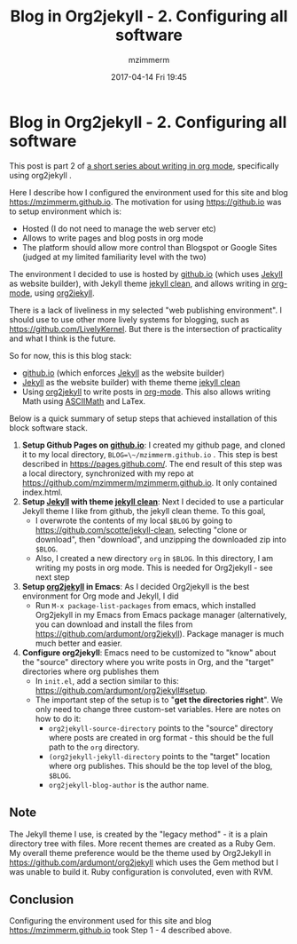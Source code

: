 #+STARTUP: showall
#+STARTUP: hidestars
#+OPTIONS: H:2 num:nil tags:nil toc:nil timestamps:t
#+LAYOUT: post
#+AUTHOR: mzimmerm
#+DATE: 2017-04-14 Fri 19:45
#+TITLE: Blog in Org2jekyll - 2. Configuring all software
#+DESCRIPTION: Part 2 of Org Blog series
#+TAGS: org_mode org2jekyll
#+CATEGORIES: org_mode org2jekyll
#+COMMENTS: true

* Blog in Org2jekyll - 2. Configuring all software

This post is part 2 of [[post-jekyll:blog-in-org-2-jekyll---1.-motivation.org][a short series about writing in org mode]], specifically using org2jekyll .

Here I describe how I configured the environment used for this site and blog https://mzimmerm.github.io. The motivation for using https://github.io was to setup environment which is:

- Hosted (I do not need to manage the web server etc)
- Allows to write pages and blog posts in org mode
- The platform should allow more control than Blogspot or Google Sites (judged at my limited familiarity level with the two)

The environment I decided to use is hosted by [[https://github.io][github.io]] (which uses [[https://jekyllrb.com/][Jekyll]] as website builder), with Jekyll theme [[https://github.com/scotte/jekyll-clean][jekyll clean]], and allows writing in [[http://orgmode.org/][org-mode]], using  [[https://github.com/ardumont/org2jekyll][org2jekyll]]. 

There is a lack of liveliness in my selected "web publishing environment". I should use to use other more lively systems for blogging, such as https://github.com/LivelyKernel. But there is the intersection of practicality and what I think is the future. 

So for now, this is this blog stack:

- [[https://github.io][github.io]] (which enforces [[https://jekyllrb.com/][Jekyll]] as the website builder)
- [[https://jekyllrb.com/][Jekyll]] as the website builder) with theme  theme [[https://github.com/scotte/jekyll-clean][jekyll clean]]
- Using [[https://github.com/ardumont/org2jekyll][org2jekyll]] to write posts in [[http://orgmode.org/][org-mode]]. This also allows writing Math using [[http://asciimath.org/][ASCIIMath]] and LaTex.

Below is a quick summary of setup steps that achieved installation of this block software stack.

1) *Setup Github Pages on [[https://github.io][github.io]]*: I created my github page, and cloned it to my local directory, ~BLOG=\~/mzimmerm.github.io~ . This step is best described in https://pages.github.com/. The end result of this step was a local directory, synchronized with my repo at https://github.com/mzimmerm/mzimmerm.github.io. It only contained index.html. 
2) *Setup  [[https://jekyllrb.com][Jekyll]] with theme [[https://github.com/scotte/jekyll-clean][jekyll clean]]*: Next I decided to use a particular Jekyll theme I like from github, the jekyll clean theme. To this goal,
   - I overwrote the contents of my local ~$BLOG~ by going to  https://github.com/scotte/jekyll-clean, selecting "clone or download", then "download", and unzipping the downloaded zip into ~$BLOG~.
   - Also, I created a new directory ~org~ in ~$BLOG~. In this directory, I am writing my posts in org mode. This is needed for Org2jekyll - see next step
3) *Setup [[https://github.com/ardumont/org2jekyll][org2jekyll]] in Emacs*: As I decided Org2jekyll is the best environment for Org mode and Jekyll, I did
   - Run ~M-x package-list-packages~ from emacs, which installed Org2jekyll in my Emacs from Emacs package manager (alternatively, you can download and install the files from https://github.com/ardumont/org2jekyll). Package manager is much much better and easier.
4) *Configure org2jekyll*: Emacs need to be customized to "know" about the "source" directory where you write posts in Org, and the "target" directories where org publishes them 
   - In ~init.el~, add a section similar to this:  https://github.com/ardumont/org2jekyll#setup. 
   - The important step of the setup is to "*get the directories right*". We only need to change three custom-set variables. Here are notes on how to do it:
     - ~org2jekyll-source-directory~ points to the "source" directory where posts are created in org format - this should be the full path to the ~org~ directory.
     - ~(org2jekyll-jekyll-directory~ points to the "target" location where org publishes. This should be the top level of the blog, ~$BLOG~.
     - ~org2jekyll-blog-author~ is the author name.

** Note

The Jekyll theme I use, is created by the "legacy method" - it is a plain directory tree with files. More recent themes are created as a Ruby Gem. My overall theme preference would be the theme used by Org2Jekyll in https://github.com/ardumont/org2jekyll which uses the Gem method but I was unable to build it. Ruby configuration is convoluted, even with RVM.

** Conclusion

Configuring the environment used for this site and blog https://mzimmerm.github.io took Step 1 - 4 described above.

